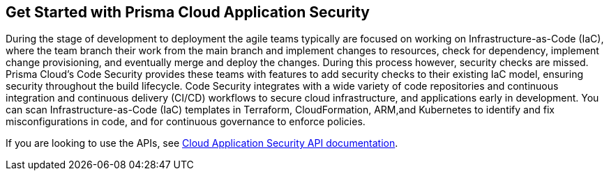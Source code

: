 == Get Started with Prisma Cloud Application Security

During the stage of development to deployment the agile teams typically are focused on working on Infrastructure-as-Code (IaC), where the team branch their work from the main branch and implement changes to resources, check for dependency, implement change provisioning, and eventually merge and deploy the changes. During this process however, security checks are missed. Prisma Cloud's Code Security provides these teams with features to add security checks to their existing IaC model, ensuring security throughout the build lifecycle.
Code Security integrates with a wide variety of code repositories and continuous integration and continuous delivery (CI/CD) workflows to secure cloud infrastructure, and applications early in development. You can scan Infrastructure-as-Code (IaC) templates in Terraform, CloudFormation, ARM,and Kubernetes to identify and fix misconfigurations in code, and for continuous governance to enforce policies.

If you are looking to use the APIs, see https://pan.dev/prisma-cloud/api/code/[Cloud Application Security API documentation].
